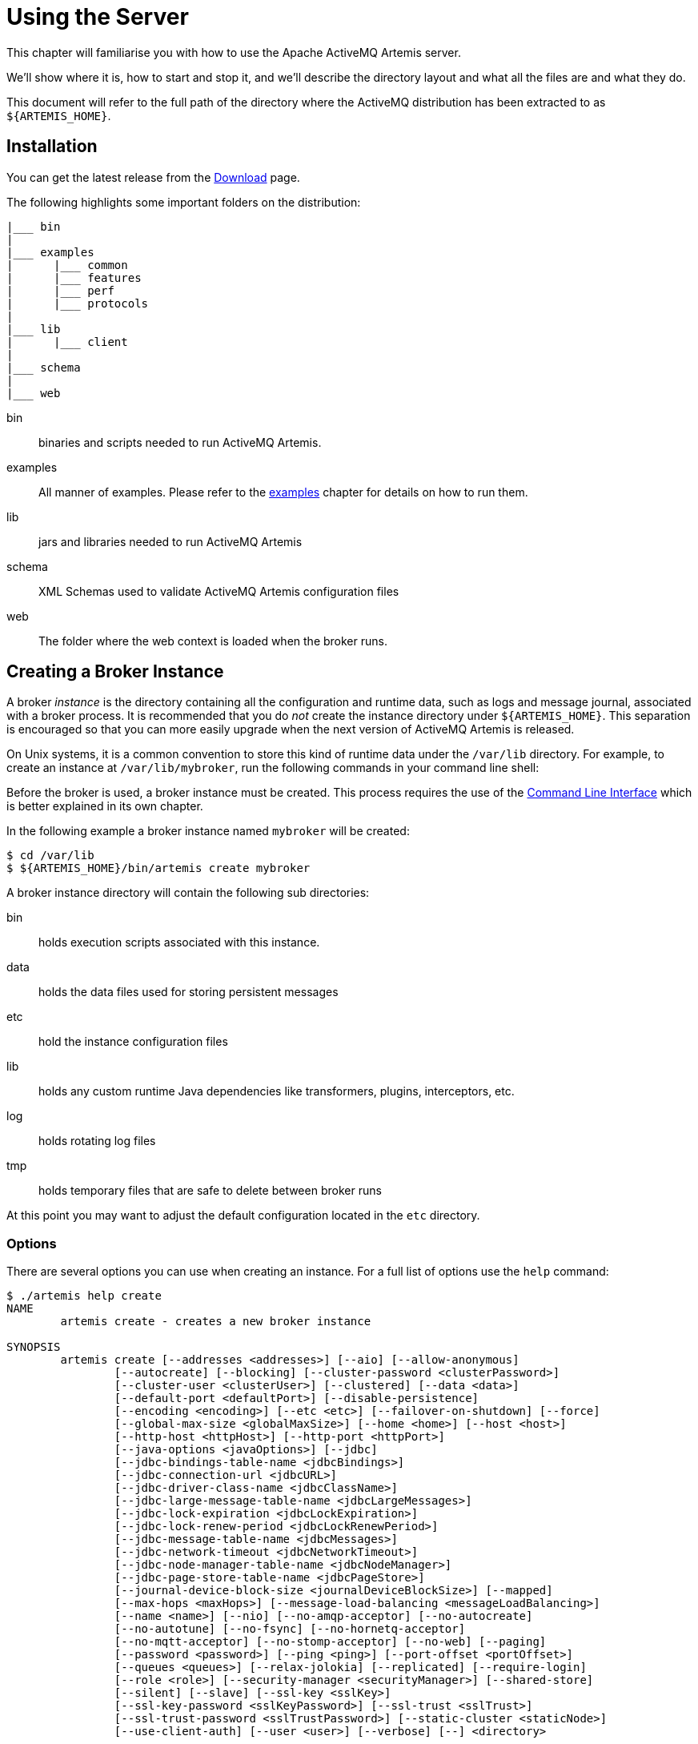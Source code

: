 = Using the Server
:idprefix:
:idseparator: -

This chapter will familiarise you with how to use the Apache ActiveMQ Artemis server.

We'll show where it is, how to start and stop it, and we'll describe the directory layout and what all the files are and what they do.

This document will refer to the full path of the directory where the ActiveMQ distribution has been extracted to as `+${ARTEMIS_HOME}+`.

== Installation

You can get the latest release from the https://activemq.apache.org/components/artemis/download/[Download] page.

The following highlights some important folders on the distribution:

----
|___ bin
|
|___ examples
|      |___ common
|      |___ features
|      |___ perf
|      |___ protocols
|
|___ lib
|      |___ client
|
|___ schema
|
|___ web
----

bin::
binaries and scripts needed to run ActiveMQ Artemis.

examples::
All manner of examples.
Please refer to the xref:examples.adoc#examples[examples] chapter for details on how to run them.

lib::
jars and libraries needed to run ActiveMQ Artemis

schema::
XML Schemas used to validate ActiveMQ Artemis configuration files

web::
The folder where the web context is loaded when the broker runs.

== Creating a Broker Instance

A broker _instance_ is the directory containing all the configuration and runtime data, such as logs and message journal, associated with a broker process.
It is recommended that you do _not_ create the instance directory under `+${ARTEMIS_HOME}+`.
This separation is encouraged so that you can more easily upgrade when the next version of ActiveMQ Artemis is released.

On Unix systems, it is a common convention to store this kind of runtime data under the `/var/lib` directory.
For example, to create an instance at `/var/lib/mybroker`, run the following commands in your command line shell:

Before the broker is used, a broker instance must be created.
This process requires the use of the xref:using-cli.adoc#command-line-interface[Command Line Interface] which is better explained in its own chapter.

In the following example a broker instance named `mybroker` will be created:

[,console]
----
$ cd /var/lib
$ ${ARTEMIS_HOME}/bin/artemis create mybroker
----

A broker instance directory will contain the following sub directories:

bin::
holds execution scripts associated with this instance.

data::
holds the data files used for storing persistent messages

etc::
hold the instance configuration files

lib::
holds any custom runtime Java dependencies like transformers, plugins, interceptors, etc.

log::
holds rotating log files

tmp::
holds temporary files that are safe to delete between broker runs

At this point you may want to adjust the default configuration located in the `etc` directory.

=== Options

There are several options you can use when creating an instance.
For a full list of options use the `help` command:

----
$ ./artemis help create
NAME
        artemis create - creates a new broker instance

SYNOPSIS
        artemis create [--addresses <addresses>] [--aio] [--allow-anonymous]
                [--autocreate] [--blocking] [--cluster-password <clusterPassword>]
                [--cluster-user <clusterUser>] [--clustered] [--data <data>]
                [--default-port <defaultPort>] [--disable-persistence]
                [--encoding <encoding>] [--etc <etc>] [--failover-on-shutdown] [--force]
                [--global-max-size <globalMaxSize>] [--home <home>] [--host <host>]
                [--http-host <httpHost>] [--http-port <httpPort>]
                [--java-options <javaOptions>] [--jdbc]
                [--jdbc-bindings-table-name <jdbcBindings>]
                [--jdbc-connection-url <jdbcURL>]
                [--jdbc-driver-class-name <jdbcClassName>]
                [--jdbc-large-message-table-name <jdbcLargeMessages>]
                [--jdbc-lock-expiration <jdbcLockExpiration>]
                [--jdbc-lock-renew-period <jdbcLockRenewPeriod>]
                [--jdbc-message-table-name <jdbcMessages>]
                [--jdbc-network-timeout <jdbcNetworkTimeout>]
                [--jdbc-node-manager-table-name <jdbcNodeManager>]
                [--jdbc-page-store-table-name <jdbcPageStore>]
                [--journal-device-block-size <journalDeviceBlockSize>] [--mapped]
                [--max-hops <maxHops>] [--message-load-balancing <messageLoadBalancing>]
                [--name <name>] [--nio] [--no-amqp-acceptor] [--no-autocreate]
                [--no-autotune] [--no-fsync] [--no-hornetq-acceptor]
                [--no-mqtt-acceptor] [--no-stomp-acceptor] [--no-web] [--paging]
                [--password <password>] [--ping <ping>] [--port-offset <portOffset>]
                [--queues <queues>] [--relax-jolokia] [--replicated] [--require-login]
                [--role <role>] [--security-manager <securityManager>] [--shared-store]
                [--silent] [--slave] [--ssl-key <sslKey>]
                [--ssl-key-password <sslKeyPassword>] [--ssl-trust <sslTrust>]
                [--ssl-trust-password <sslTrustPassword>] [--static-cluster <staticNode>]
                [--use-client-auth] [--user <user>] [--verbose] [--] <directory>

OPTIONS
        --addresses <addresses>
            Comma separated list of addresses

        --aio
            Sets the journal as asyncio.

        --allow-anonymous
            Enables anonymous configuration on security, opposite of
            --require-login (Default: input)

        --autocreate
            Auto create addresses. (default: true)

        --blocking
            Block producers when address becomes full, opposite of --paging
            (Default: false)

        --cluster-password <clusterPassword>
            The cluster password to use for clustering. (Default: input)

        --cluster-user <clusterUser>
            The cluster user to use for clustering. (Default: input)

        --clustered
            Enable clustering

        --data <data>
            Directory where ActiveMQ data are stored. Paths can be absolute or
            relative to artemis.instance directory ('data' by default)

        --default-port <defaultPort>
            The port number to use for the main 'artemis' acceptor (Default:
            61616)

        --disable-persistence
            Disable message persistence to the journal

        --encoding <encoding>
            The encoding that text files should use

        --etc <etc>
            Directory where ActiveMQ configuration is located. Paths can be
            absolute or relative to artemis.instance directory ('etc' by
            default)

        --failover-on-shutdown
            Valid for shared store: will shutdown trigger a failover? (Default:
            false)

        --force
            Overwrite configuration at destination directory

        --global-max-size <globalMaxSize>
            Maximum amount of memory which message data may consume (Default:
            Undefined, half of the system's memory)

        --home <home>
            Directory where ActiveMQ Artemis is installed

        --host <host>
            The host name of the broker (Default: 0.0.0.0 or input if clustered)

        --http-host <httpHost>
            The host name to use for embedded web server (Default: localhost)

        --http-port <httpPort>
            The port number to use for embedded web server (Default: 8161)

        --java-options <javaOptions>
            Extra java options to be passed to the profile

        --jdbc
            It will activate jdbc

        --jdbc-bindings-table-name <jdbcBindings>
            Name of the jdbc bindings table

        --jdbc-connection-url <jdbcURL>
            The connection used for the database

        --jdbc-driver-class-name <jdbcClassName>
            JDBC driver classname

        --jdbc-large-message-table-name <jdbcLargeMessages>
            Name of the large messages table

        --jdbc-lock-expiration <jdbcLockExpiration>
            Lock expiration

        --jdbc-lock-renew-period <jdbcLockRenewPeriod>
            Lock Renew Period

        --jdbc-message-table-name <jdbcMessages>
            Name of the jdbc messages table

        --jdbc-network-timeout <jdbcNetworkTimeout>
            Network timeout

        --jdbc-node-manager-table-name <jdbcNodeManager>
            Name of the jdbc node manager table

        --jdbc-page-store-table-name <jdbcPageStore>
            Name of the page store messages table

        --journal-device-block-size <journalDeviceBlockSize>
            The block size by the device, default at 4096.

        --mapped
            Sets the journal as mapped.

        --max-hops <maxHops>
            Number of hops on the cluster configuration

        --message-load-balancing <messageLoadBalancing>
            Load balancing policy on cluster. [ON_DEMAND (default) | STRICT |
            OFF]

        --name <name>
            The name of the broker (Default: same as host)

        --nio
            Sets the journal as nio.

        --no-amqp-acceptor
            Disable the AMQP specific acceptor.

        --no-autocreate
            Disable Auto create addresses.

        --no-autotune
            Disable auto tuning on the journal.

        --no-fsync
            Disable usage of fdatasync (channel.force(false) from java nio) on
            the journal

        --no-hornetq-acceptor
            Disable the HornetQ specific acceptor.

        --no-mqtt-acceptor
            Disable the MQTT specific acceptor.

        --no-stomp-acceptor
            Disable the STOMP specific acceptor.

        --no-web
            Remove the web-server definition from bootstrap.xml

        --paging
            Page messages to disk when address becomes full, opposite of
            --blocking (Default: true)

        --password <password>
            The user's password (Default: input)

        --ping <ping>
            A comma separated string to be passed on to the broker config as
            network-check-list. The broker will shutdown when all these
            addresses are unreachable.

        --port-offset <portOffset>
            Off sets the ports of every acceptor

        --queues <queues>
            Comma separated list of queues with the option to specify a routing
            type. (ex: --queues myqueue,mytopic:multicast)

        --relax-jolokia
            disable strict checking on jolokia-access.xml

        --replicated
            Enable broker replication

        --require-login
            This will configure security to require user / password, opposite of
            --allow-anonymous

        --role <role>
            The name for the role created (Default: amq)

        --security-manager <securityManager>
            Which security manager to use - jaas or basic (Default: jaas)

        --shared-store
            Enable broker shared store

        --silent
            It will disable all the inputs, and it would make a best guess for
            any required input

        --slave
            Valid for shared store or replication: this is a slave server?

        --ssl-key <sslKey>
            The key store path for embedded web server

        --ssl-key-password <sslKeyPassword>
            The key store password

        --ssl-trust <sslTrust>
            The trust store path in case of client authentication

        --ssl-trust-password <sslTrustPassword>
            The trust store password

        --static-cluster <staticNode>
            Cluster node connectors list, separated by comma: Example
            "tcp://server:61616,tcp://server2:61616,tcp://server3:61616"

        --use-client-auth
            If the embedded server requires client authentication

        --user <user>
            The username (Default: input)

        --verbose
            Adds more information on the execution

        --
            This option can be used to separate command-line options from the
            list of argument, (useful when arguments might be mistaken for
            command-line options

        <directory>
            The instance directory to hold the broker's configuration and data.
            Path must be writable.
----

Some of these options may be mandatory in certain configurations and the system may ask you for additional input, e.g.:

[,sh]
----
./artemis create /usr/server
Creating ActiveMQ Artemis instance at: /user/server

--user: is a mandatory property!
Please provide the default username:
admin

--password: is mandatory with this configuration:
Please provide the default password:


--allow-anonymous | --require-login: is a mandatory property!
Allow anonymous access?, valid values are Y,N,True,False
y

Auto tuning journal ...
done! Your system can make 0.34 writes per millisecond, your journal-buffer-timeout will be 2956000

You can now start the broker by executing:

   "/user/server/bin/artemis" run

Or you can run the broker in the background using:

   "/user/server/bin/artemis-service" start
----

== Starting and Stopping a Broker Instance

Assuming you created the broker instance under `/var/lib/mybroker` all you need to do start running the broker instance is execute:

[,sh]
----
/var/lib/mybroker/bin/artemis run
----

Now that the broker is running, you can optionally run some of the included examples to verify the broker is running properly.

To stop the Apache ActiveMQ Artemis instance you will use the same `artemis` script, but with the `stop` argument.
Example:

[,sh]
----
/var/lib/mybroker/bin/artemis stop
----

Please note that Apache ActiveMQ Artemis requires a Java 11 or later.

By default the `etc/bootstrap.xml` configuration is used.
The configuration can be changed e.g. by running `+./artemis run -- xml:path/to/bootstrap.xml+` or another config of your choosing.

Environment variables are used to provide ease of changing ports, hosts and data directories used and can be found in `etc/artemis.profile` on linux and `etc\artemis.profile.cmd` on Windows.

== Configuration Files

These are the files you're likely to find in the `etc` directory of a default broker instance with a short explanation of what they configure.
Scroll down further for additional details as appropriate.

artemis.profile::
system properties and JVM arguments (e.g. `Xmx`, `Xms`,  etc.)

artemis-roles.properties::
user/role mapping for the default xref:security.adoc#propertiesloginmodule[properties-based JAAS login module]

artemis-users.properties::
user/password for the default xref:security.adoc#propertiesloginmodule[properties-based JAAS login module]

bootstrap.xml::
embedded web server, security, location of `broker.xml`

broker.xml::
core broker configuration, e.g. acceptors, addresses, queues, diverts, clustering; xref:configuration-index.adoc#configuration-reference[full reference]

jolokia-access.xml::
https://jolokia.org/reference/html/security.html[security for Jolokia], specifically Cross-Origin Resource Sharing (CORS)

log4j2.properties::
xref:logging.adoc#logging[logging config] like levels, log file locations, etc.

login.config:: standard Java configuration for JAAS xref:security.adoc#authentication-authorization[security]

management.xml::
remote connectivity and xref:management.adoc#role-based-authorisation-for-jmx[security for JMX MBeans]

=== Bootstrap Configuration File

The `bootstrap.xml` file is very simple.
Let's take a look at an example:

[,xml]
----
<broker xmlns="http://activemq.apache.org/schema">

   <jaas-security domain="activemq"/>

   <server configuration="file:/path/to/broker.xml"/>

   <web path="web">
      <binding uri="http://localhost:8161">
         <app url="activemq-branding" war="activemq-branding.war"/>
         <app url="artemis-plugin" war="artemis-plugin.war"/>
         <app url="console" war="console.war"/>
      </binding>
   </web>
</broker>
----

jaas-security::
Configures JAAS-based security for the server.
The `domain` attribute refers to the relevant login module entry in `login.config`.
If different behavior is needed then a custom security manager can be configured by replacing `jaas-security` with `security-manager`.
See the "Custom Security Manager" section in the xref:security.adoc#authentication-authorization[security chapter] for more details.

server::
Instantiates a core server using the configuration file from the `configuration` attribute.
This is the main broker POJO necessary to do all the real messaging work.

web::
Configures an embedded web server for things like the admin console.

=== Broker configuration file

The configuration for the Apache ActiveMQ Artemis core broker is contained in `broker.xml`.

There are many attributes which you can configure for Apache ActiveMQ Artemis.
In most cases the defaults will do fine, in fact every attribute can be defaulted which means a file with a single empty `configuration` element is a valid configuration file.
The different configuration will be explained throughout the manual or you can refer to the configuration reference xref:configuration-index.adoc#configuration-reference[here].

== Other Use-Cases

=== System Property Substitution

It is possible to use system property substitution in all the configuration files.
by replacing a value with the name of a system property.
Here is an example of this with a connector configuration:

[,xml]
----
<connector name="netty">tcp://${activemq.remoting.netty.host:localhost}:${activemq.remoting.netty.port:61616}</connector>
----

Here you can see we have replaced 2 values with system properties `activemq.remoting.netty.host` and `activemq.remoting.netty.port`.
These values will be replaced by the value found in the system property if there is one, if not they default back to `localhost` or `61616` respectively.
It is also possible to not supply a default (i.e. `${activemq.remoting.netty.host}`), however the system property _must_ be supplied in that case.

=== Windows Server

On windows you will have the option to run ActiveMQ Artemis as a service.
Just use the following command to install it:

----
 $ ./artemis-service.exe install
----

The create process should give you a hint of the available commands available for the artemis-service.exe

=== Adding Bootstrap Dependencies

Bootstrap dependencies like logging handlers must be accessible by the log manager at boot time.
Package the dependency in a jar and put it on the boot classpath before of log manager jar.
This can be done appending the jar at the variable `JAVA_ARGS`, defined in `artemis.profile`, with the option `-Xbootclasspath/a`.

NOTE: the environment variable `JAVA_ARGS_APPEND` can be used to append or override options.

=== Adding Runtime Dependencies

Runtime dependencies like diverts, transformers, broker plugins, JDBC drivers, password decoders, etc. must be accessible by the broker at runtime.
Package the dependency in a jar, and put it on the broker's classpath.
This can be done by placing the jar file in the `lib` directory of the broker distribution itself or in the `lib` directory of the broker instance.
A broker instance does not have a `lib` directory by default so it may need to be created.
It should be on the "top" level with the `bin`, `data`, `log`, etc.
directories.

=== Library Path

If you're using the xref:libaio.adoc#libaio-native-libraries[Asynchronous IO Journal] on Linux, you need to specify `java.library.path` as a property on your Java options.
This is done automatically in the scripts.

If you don't specify `java.library.path` at your Java options then the JVM will use the environment variable `LD_LIBRARY_PATH`.

You will need to make sure libaio is installed on Linux.
For more information refer to the xref:libaio.adoc#runtime-dependencies[libaio chapter].
